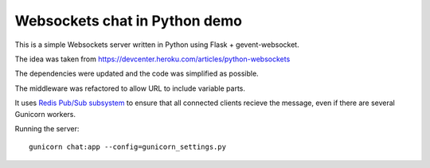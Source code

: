 Websockets chat in Python demo
==============================

This is a simple Websockets server written in Python using Flask + gevent-websocket.

The idea was taken from https://devcenter.heroku.com/articles/python-websockets

The dependencies were updated and the code was simplified as possible.

The middleware was refactored to allow URL to include variable parts.

It uses `Redis Pub/Sub subsystem <https://github.com/andymccurdy/redis-py#publish--subscribe>`_
to ensure that all connected clients recieve the message, even if there are several Gunicorn
workers.


Running the server::

    gunicorn chat:app --config=gunicorn_settings.py
